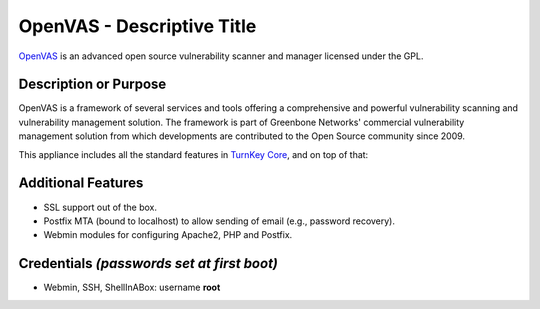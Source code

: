 OpenVAS - Descriptive Title
=======================================

`OpenVAS`_ is an advanced open source vulnerability scanner and manager licensed under the GPL.

Description or Purpose
----------------------
.. Briefly describe what the appliance does 

OpenVAS is a framework of several services and tools offering a comprehensive and powerful vulnerability scanning and vulnerability management solution. The framework is part of Greenbone Networks' commercial vulnerability management solution from which developments are contributed to the Open Source community since 2009.

This appliance includes all the standard features in `TurnKey Core`_,
and on top of that:

Additional Features
-------------------
.. Add or remove additional features from the list below

- SSL support out of the box.
- Postfix MTA (bound to localhost) to allow sending of email (e.g.,
  password recovery).
- Webmin modules for configuring Apache2, PHP and Postfix.

Credentials *(passwords set at first boot)*
-------------------------------------------

-  Webmin, SSH, ShellInABox: username **root**

.. Edit above to remove references to MySQL, phpMyAdmin, etc if not used in your appliance.  Add a line for additional application credentials, if any, set at first boot.

.. _OpenVAS: http://www.openvas.org
.. _TurnKey Core: http://www.turnkeylinux.org/core
